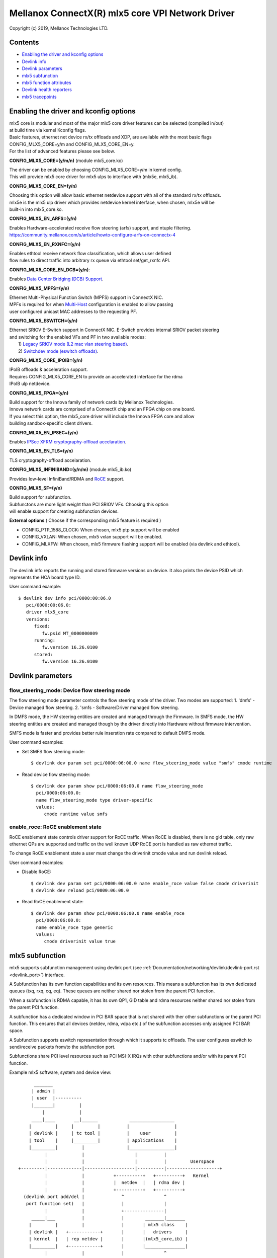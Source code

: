 .. SPDX-License-Identifier: GPL-2.0 OR Linux-OpenIB

=================================================
Mellanox ConnectX(R) mlx5 core VPI Network Driver
=================================================

Copyright (c) 2019, Mellanox Technologies LTD.

Contents
========

- `Enabling the driver and kconfig options`_
- `Devlink info`_
- `Devlink parameters`_
- `mlx5 subfunction`_
- `mlx5 function attributes`_
- `Devlink health reporters`_
- `mlx5 tracepoints`_

Enabling the driver and kconfig options
=======================================

| mlx5 core is modular and most of the major mlx5 core driver features can be selected (compiled in/out)
| at build time via kernel Kconfig flags.
| Basic features, ethernet net device rx/tx offloads and XDP, are available with the most basic flags
| CONFIG_MLX5_CORE=y/m and CONFIG_MLX5_CORE_EN=y.
| For the list of advanced features please see below.

**CONFIG_MLX5_CORE=(y/m/n)** (module mlx5_core.ko)

|    The driver can be enabled by choosing CONFIG_MLX5_CORE=y/m in kernel config.
|    This will provide mlx5 core driver for mlx5 ulps to interface with (mlx5e, mlx5_ib).


**CONFIG_MLX5_CORE_EN=(y/n)**

|    Choosing this option will allow basic ethernet netdevice support with all of the standard rx/tx offloads.
|    mlx5e is the mlx5 ulp driver which provides netdevice kernel interface, when chosen, mlx5e will be
|    built-in into mlx5_core.ko.


**CONFIG_MLX5_EN_ARFS=(y/n)**

|     Enables Hardware-accelerated receive flow steering (arfs) support, and ntuple filtering.
|     https://community.mellanox.com/s/article/howto-configure-arfs-on-connectx-4


**CONFIG_MLX5_EN_RXNFC=(y/n)**

|    Enables ethtool receive network flow classification, which allows user defined
|    flow rules to direct traffic into arbitrary rx queue via ethtool set/get_rxnfc API.


**CONFIG_MLX5_CORE_EN_DCB=(y/n)**:

|    Enables `Data Center Bridging (DCB) Support <https://community.mellanox.com/s/article/howto-auto-config-pfc-and-ets-on-connectx-4-via-lldp-dcbx>`_.


**CONFIG_MLX5_MPFS=(y/n)**

|    Ethernet Multi-Physical Function Switch (MPFS) support in ConnectX NIC.
|    MPFs is required for when `Multi-Host <http://www.mellanox.com/page/multihost>`_ configuration is enabled to allow passing
|    user configured unicast MAC addresses to the requesting PF.


**CONFIG_MLX5_ESWITCH=(y/n)**

|    Ethernet SRIOV E-Switch support in ConnectX NIC. E-Switch provides internal SRIOV packet steering
|    and switching for the enabled VFs and PF in two available modes:
|           1) `Legacy SRIOV mode (L2 mac vlan steering based) <https://community.mellanox.com/s/article/howto-configure-sr-iov-for-connectx-4-connectx-5-with-kvm--ethernet-x>`_.
|           2) `Switchdev mode (eswitch offloads) <https://www.mellanox.com/related-docs/prod_software/ASAP2_Hardware_Offloading_for_vSwitches_User_Manual_v4.4.pdf>`_.


**CONFIG_MLX5_CORE_IPOIB=(y/n)**

|    IPoIB offloads & acceleration support.
|    Requires CONFIG_MLX5_CORE_EN to provide an accelerated interface for the rdma
|    IPoIB ulp netdevice.


**CONFIG_MLX5_FPGA=(y/n)**

|    Build support for the Innova family of network cards by Mellanox Technologies.
|    Innova network cards are comprised of a ConnectX chip and an FPGA chip on one board.
|    If you select this option, the mlx5_core driver will include the Innova FPGA core and allow
|    building sandbox-specific client drivers.


**CONFIG_MLX5_EN_IPSEC=(y/n)**

|    Enables `IPSec XFRM cryptography-offload accelaration <http://www.mellanox.com/related-docs/prod_software/Mellanox_Innova_IPsec_Ethernet_Adapter_Card_User_Manual.pdf>`_.

**CONFIG_MLX5_EN_TLS=(y/n)**

|   TLS cryptography-offload accelaration.


**CONFIG_MLX5_INFINIBAND=(y/n/m)** (module mlx5_ib.ko)

|   Provides low-level InfiniBand/RDMA and `RoCE <https://community.mellanox.com/s/article/recommended-network-configuration-examples-for-roce-deployment>`_ support.

**CONFIG_MLX5_SF=(y/n)**

|   Build support for subfunction.
|   Subfunctons are more light weight than PCI SRIOV VFs. Choosing this option
|   will enable support for creating subfunction devices.

**External options** ( Choose if the corresponding mlx5 feature is required )

- CONFIG_PTP_1588_CLOCK: When chosen, mlx5 ptp support will be enabled
- CONFIG_VXLAN: When chosen, mlx5 vxlan support will be enabled.
- CONFIG_MLXFW: When chosen, mlx5 firmware flashing support will be enabled (via devlink and ethtool).

Devlink info
============

The devlink info reports the running and stored firmware versions on device.
It also prints the device PSID which represents the HCA board type ID.

User command example::

   $ devlink dev info pci/0000:00:06.0
      pci/0000:00:06.0:
      driver mlx5_core
      versions:
         fixed:
            fw.psid MT_0000000009
         running:
            fw.version 16.26.0100
         stored:
            fw.version 16.26.0100

Devlink parameters
==================

flow_steering_mode: Device flow steering mode
---------------------------------------------
The flow steering mode parameter controls the flow steering mode of the driver.
Two modes are supported:
1. 'dmfs' - Device managed flow steering.
2. 'smfs  - Software/Driver managed flow steering.

In DMFS mode, the HW steering entities are created and managed through the
Firmware.
In SMFS mode, the HW steering entities are created and managed though by
the driver directly into Hardware without firmware intervention.

SMFS mode is faster and provides better rule inserstion rate compared to default DMFS mode.

User command examples:

- Set SMFS flow steering mode::

    $ devlink dev param set pci/0000:06:00.0 name flow_steering_mode value "smfs" cmode runtime

- Read device flow steering mode::

    $ devlink dev param show pci/0000:06:00.0 name flow_steering_mode
      pci/0000:06:00.0:
      name flow_steering_mode type driver-specific
      values:
         cmode runtime value smfs

enable_roce: RoCE enablement state
----------------------------------
RoCE enablement state controls driver support for RoCE traffic.
When RoCE is disabled, there is no gid table, only raw ethernet QPs are supported and traffic on the well known UDP RoCE port is handled as raw ethernet traffic.

To change RoCE enablement state a user must change the driverinit cmode value and run devlink reload.

User command examples:

- Disable RoCE::

    $ devlink dev param set pci/0000:06:00.0 name enable_roce value false cmode driverinit
    $ devlink dev reload pci/0000:06:00.0

- Read RoCE enablement state::

    $ devlink dev param show pci/0000:06:00.0 name enable_roce
      pci/0000:06:00.0:
      name enable_roce type generic
      values:
         cmode driverinit value true

mlx5 subfunction
================
mlx5 supports subfunction management using devlink port (see :ref:`Documentation/networking/devlink/devlink-port.rst <devlink_port>`) interface.

A Subfunction has its own function capabilities and its own resources. This
means a subfunction has its own dedicated queues (txq, rxq, cq, eq). These
queues are neither shared nor stolen from the parent PCI function.

When a subfunction is RDMA capable, it has its own QP1, GID table and rdma
resources neither shared nor stolen from the parent PCI function.

A subfunction has a dedicated window in PCI BAR space that is not shared
with ther other subfunctions or the parent PCI function. This ensures that all
devices (netdev, rdma, vdpa etc.) of the subfunction accesses only assigned
PCI BAR space.

A Subfunction supports eswitch representation through which it supports tc
offloads. The user configures eswitch to send/receive packets from/to
the subfunction port.

Subfunctions share PCI level resources such as PCI MSI-X IRQs with
other subfunctions and/or with its parent PCI function.

Example mlx5 software, system and device view::

       _______
      | admin |
      | user  |----------
      |_______|         |
          |             |
      ____|____       __|______            _________________
     |         |     |         |          |                 |
     | devlink |     | tc tool |          |    user         |
     | tool    |     |_________|          | applications    |
     |_________|         |                |_________________|
           |             |                   |          |
           |             |                   |          |         Userspace
 +---------|-------------|-------------------|----------|--------------------+
           |             |           +----------+   +----------+   Kernel
           |             |           |  netdev  |   | rdma dev |
           |             |           +----------+   +----------+
   (devlink port add/del |              ^               ^
    port function set)   |              |               |
           |             |              +---------------|
      _____|___          |              |        _______|_______
     |         |         |              |       | mlx5 class    |
     | devlink |   +------------+       |       |   drivers     |
     | kernel  |   | rep netdev |       |       |(mlx5_core,ib) |
     |_________|   +------------+       |       |_______________|
           |             |              |               ^
   (devlink ops)         |              |          (probe/remove)
  _________|________     |              |           ____|________
 | subfunction      |    |     +---------------+   | subfunction |
 | management driver|-----     | subfunction   |---|  driver     |
 | (mlx5_core)      |          | auxiliary dev |   | (mlx5_core) |
 |__________________|          +---------------+   |_____________|
           |                                            ^
  (sf add/del, vhca events)                             |
           |                                      (device add/del)
      _____|____                                    ____|________
     |          |                                  | subfunction |
     |  PCI NIC |---- activate/deactive events---->| host driver |
     |__________|                                  | (mlx5_core) |
                                                   |_____________|

Subfunction is created using devlink port interface.

- Change device to switchdev mode::

    $ devlink dev eswitch set pci/0000:06:00.0 mode switchdev

- Add a devlink port of subfunction flaovur::

    $ devlink port add pci/0000:06:00.0 flavour pcisf pfnum 0 sfnum 88
    pci/0000:06:00.0/32768: type eth netdev eth6 flavour pcisf controller 0 pfnum 0 sfnum 88 external false splittable false
      function:
        hw_addr 00:00:00:00:00:00 state inactive opstate detached

- Show a devlink port of the subfunction::

    $ devlink port show pci/0000:06:00.0/32768
    pci/0000:06:00.0/32768: type eth netdev enp6s0pf0sf88 flavour pcisf pfnum 0 sfnum 88
      function:
        hw_addr 00:00:00:00:00:00 state inactive opstate detached

- Delete a devlink port of subfunction after use::

    $ devlink port del pci/0000:06:00.0/32768

mlx5 function attributes
========================
The mlx5 driver provides a mechanism to setup PCI VF/SF function attributes in
a unified way for SmartNIC and non-SmartNIC.

This is supported only when the eswitch mode is set to switchdev. Port function
configuration of the PCI VF/SF is supported through devlink eswitch port.

Port function attributes should be set before PCI VF/SF is enumerated by the
driver.

MAC address setup
-----------------
mlx5 driver provides mechanism to setup the MAC address of the PCI VF/SF.

The configured MAC address of the PCI VF/SF will be used by netdevice and rdma
device created for the PCI VF/SF.

- Get the MAC address of the VF identified by its unique devlink port index::

    $ devlink port show pci/0000:06:00.0/2
    pci/0000:06:00.0/2: type eth netdev enp6s0pf0vf1 flavour pcivf pfnum 0 vfnum 1
      function:
        hw_addr 00:00:00:00:00:00

- Set the MAC address of the VF identified by its unique devlink port index::

    $ devlink port function set pci/0000:06:00.0/2 hw_addr 00:11:22:33:44:55

    $ devlink port show pci/0000:06:00.0/2
    pci/0000:06:00.0/2: type eth netdev enp6s0pf0vf1 flavour pcivf pfnum 0 vfnum 1
      function:
        hw_addr 00:11:22:33:44:55

- Get the MAC address of the SF identified by its unique devlink port index::

    $ devlink port show pci/0000:06:00.0/32768
    pci/0000:06:00.0/32768: type eth netdev enp6s0pf0sf88 flavour pcisf pfnum 0 sfnum 88
      function:
        hw_addr 00:00:00:00:00:00

- Set the MAC address of the VF identified by its unique devlink port index::

    $ devlink port function set pci/0000:06:00.0/32768 hw_addr 00:00:00:00:88:88

    $ devlink port show pci/0000:06:00.0/32768
    pci/0000:06:00.0/32768: type eth netdev enp6s0pf0sf88 flavour pcivf pfnum 0 sfnum 88
      function:
        hw_addr 00:00:00:00:88:88

SF state setup
--------------
To use the SF, the user must active the SF using the SF function state
attribute.

- Get the state of the SF identified by its unique devlink port index::

   $ devlink port show ens2f0npf0sf88
   pci/0000:06:00.0/32768: type eth netdev ens2f0npf0sf88 flavour pcisf controller 0 pfnum 0 sfnum 88 external false splittable false
     function:
       hw_addr 00:00:00:00:88:88 state inactive opstate detached

- Activate the function and verify its state is active::

   $ devlink port function set ens2f0npf0sf88 state active

   $ devlink port show ens2f0npf0sf88
   pci/0000:06:00.0/32768: type eth netdev ens2f0npf0sf88 flavour pcisf controller 0 pfnum 0 sfnum 88 external false splittable false
     function:
       hw_addr 00:00:00:00:88:88 state active opstate detached

Upon function activation, the PF driver instance gets the event from the device
that a particular SF was activated. It's the cue to put the device on bus, probe
it and instantiate the devlink instance and class specific auxiliary devices
for it.

- Show the auxiliary device and port of the subfunction::

    $ devlink dev show
    devlink dev show auxiliary/mlx5_core.sf.4

    $ devlink port show auxiliary/mlx5_core.sf.4/1
    auxiliary/mlx5_core.sf.4/1: type eth netdev p0sf88 flavour virtual port 0 splittable false

    $ rdma link show mlx5_0/1
    link mlx5_0/1 state ACTIVE physical_state LINK_UP netdev p0sf88

    $ rdma dev show
    8: rocep6s0f1: node_type ca fw 16.29.0550 node_guid 248a:0703:00b3:d113 sys_image_guid 248a:0703:00b3:d112
    13: mlx5_0: node_type ca fw 16.29.0550 node_guid 0000:00ff:fe00:8888 sys_image_guid 248a:0703:00b3:d112

- Subfunction auxiliary device and class device hierarchy::

                 mlx5_core.sf.4
          (subfunction auxiliary device)
                       /\
                      /  \
                     /    \
                    /      \
                   /        \
      mlx5_core.eth.4     mlx5_core.rdma.4
     (sf eth aux dev)     (sf rdma aux dev)
         |                      |
         |                      |
      p0sf88                  mlx5_0
     (sf netdev)          (sf rdma device)

Additionally, the SF port also gets the event when the driver attaches to the
auxiliary device of the subfunction. This results in changing the operational
state of the function. This provides visiblity to the user to decide when is it
safe to delete the SF port for graceful termination of the subfunction.

- Show the SF port operational state::

    $ devlink port show ens2f0npf0sf88
    pci/0000:06:00.0/32768: type eth netdev ens2f0npf0sf88 flavour pcisf controller 0 pfnum 0 sfnum 88 external false splittable false
      function:
        hw_addr 00:00:00:00:88:88 state active opstate attached

Devlink health reporters
========================

tx reporter
-----------
The tx reporter is responsible for reporting and recovering of the following two error scenarios:

- TX timeout
    Report on kernel tx timeout detection.
    Recover by searching lost interrupts.
- TX error completion
    Report on error tx completion.
    Recover by flushing the TX queue and reset it.

TX reporter also support on demand diagnose callback, on which it provides
real time information of its send queues status.

User commands examples:

- Diagnose send queues status::

    $ devlink health diagnose pci/0000:82:00.0 reporter tx

NOTE: This command has valid output only when interface is up, otherwise the command has empty output.

- Show number of tx errors indicated, number of recover flows ended successfully,
  is autorecover enabled and graceful period from last recover::

    $ devlink health show pci/0000:82:00.0 reporter tx

rx reporter
-----------
The rx reporter is responsible for reporting and recovering of the following two error scenarios:

- RX queues initialization (population) timeout
    RX queues descriptors population on ring initialization is done in
    napi context via triggering an irq, in case of a failure to get
    the minimum amount of descriptors, a timeout would occur and it
    could be recoverable by polling the EQ (Event Queue).
- RX completions with errors (reported by HW on interrupt context)
    Report on rx completion error.
    Recover (if needed) by flushing the related queue and reset it.

RX reporter also supports on demand diagnose callback, on which it
provides real time information of its receive queues status.

- Diagnose rx queues status, and corresponding completion queue::

    $ devlink health diagnose pci/0000:82:00.0 reporter rx

NOTE: This command has valid output only when interface is up, otherwise the command has empty output.

- Show number of rx errors indicated, number of recover flows ended successfully,
  is autorecover enabled and graceful period from last recover::

    $ devlink health show pci/0000:82:00.0 reporter rx

fw reporter
-----------
The fw reporter implements diagnose and dump callbacks.
It follows symptoms of fw error such as fw syndrome by triggering
fw core dump and storing it into the dump buffer.
The fw reporter diagnose command can be triggered any time by the user to check
current fw status.

User commands examples:

- Check fw heath status::

    $ devlink health diagnose pci/0000:82:00.0 reporter fw

- Read FW core dump if already stored or trigger new one::

    $ devlink health dump show pci/0000:82:00.0 reporter fw

NOTE: This command can run only on the PF which has fw tracer ownership,
running it on other PF or any VF will return "Operation not permitted".

fw fatal reporter
-----------------
The fw fatal reporter implements dump and recover callbacks.
It follows fatal errors indications by CR-space dump and recover flow.
The CR-space dump uses vsc interface which is valid even if the FW command
interface is not functional, which is the case in most FW fatal errors.
The recover function runs recover flow which reloads the driver and triggers fw
reset if needed.

User commands examples:

- Run fw recover flow manually::

    $ devlink health recover pci/0000:82:00.0 reporter fw_fatal

- Read FW CR-space dump if already strored or trigger new one::

    $ devlink health dump show pci/0000:82:00.1 reporter fw_fatal

NOTE: This command can run only on PF.

mlx5 tracepoints
================

mlx5 driver provides internal trace points for tracking and debugging using
kernel tracepoints interfaces (refer to Documentation/trace/ftrace.rst).

For the list of support mlx5 events check /sys/kernel/debug/tracing/events/mlx5/

tc and eswitch offloads tracepoints:

- mlx5e_configure_flower: trace flower filter actions and cookies offloaded to mlx5::

    $ echo mlx5:mlx5e_configure_flower >> /sys/kernel/debug/tracing/set_event
    $ cat /sys/kernel/debug/tracing/trace
    ...
    tc-6535  [019] ...1  2672.404466: mlx5e_configure_flower: cookie=0000000067874a55 actions= REDIRECT

- mlx5e_delete_flower: trace flower filter actions and cookies deleted from mlx5::

    $ echo mlx5:mlx5e_delete_flower >> /sys/kernel/debug/tracing/set_event
    $ cat /sys/kernel/debug/tracing/trace
    ...
    tc-6569  [010] .N.1  2686.379075: mlx5e_delete_flower: cookie=0000000067874a55 actions= NULL

- mlx5e_stats_flower: trace flower stats request::

    $ echo mlx5:mlx5e_stats_flower >> /sys/kernel/debug/tracing/set_event
    $ cat /sys/kernel/debug/tracing/trace
    ...
    tc-6546  [010] ...1  2679.704889: mlx5e_stats_flower: cookie=0000000060eb3d6a bytes=0 packets=0 lastused=4295560217

- mlx5e_tc_update_neigh_used_value: trace tunnel rule neigh update value offloaded to mlx5::

    $ echo mlx5:mlx5e_tc_update_neigh_used_value >> /sys/kernel/debug/tracing/set_event
    $ cat /sys/kernel/debug/tracing/trace
    ...
    kworker/u48:4-8806  [009] ...1 55117.882428: mlx5e_tc_update_neigh_used_value: netdev: ens1f0 IPv4: 1.1.1.10 IPv6: ::ffff:1.1.1.10 neigh_used=1

- mlx5e_rep_neigh_update: trace neigh update tasks scheduled due to neigh state change events::

    $ echo mlx5:mlx5e_rep_neigh_update >> /sys/kernel/debug/tracing/set_event
    $ cat /sys/kernel/debug/tracing/trace
    ...
    kworker/u48:7-2221  [009] ...1  1475.387435: mlx5e_rep_neigh_update: netdev: ens1f0 MAC: 24:8a:07:9a:17:9a IPv4: 1.1.1.10 IPv6: ::ffff:1.1.1.10 neigh_connected=1
